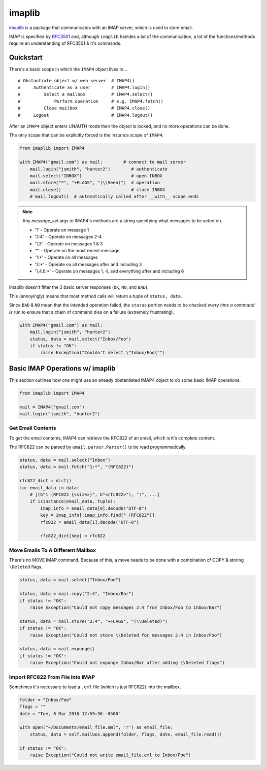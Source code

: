 =======
imaplib
=======

`imaplib <https://docs.python.org/3/library/imaplib.html>`_ is a package that communicates with an IMAP server, which is used to store email.

IMAP is specified by `RFC3501 <https://tools.ietf.org/html/rfc3501>`_ and, although ``imaplib`` hanldes a *bit* of the communication, a lot of the functions/methods require an understanding of RFC3501 & it's commands.

----------
Quickstart
----------

There's a basic scope in which the ``IMAP4`` object lives in...

::

  # Obstantiate object w/ web server  # IMAP4()
  #     Authenticate as a user        # IMAP4.login()
  #         Select a mailbox          # IMAP4.select()
  #             Perform operation     # e.g. IMAP4.fetch()
  #         Close mailbox             # IMAP4.close()
  #     Logout                        # IMAP4.logout()

After an ``IMAP4`` object enters UNAUTH mode then the object is locked, and no more operations can be done.

The only scope that can be explicitly forced is the instance scope of ``IMAP4``:

.. code-block:: python

  from imaplib import IMAP4

  with IMAP4("gmail.com") as mail:        # connect to mail server
      mail.login("jsmith", "hunter2")        # authenticate
      mail.select("INBOX")                   # open INBOX
      mail.store("*", "+FLAGS", "(\\Seen)")  # operation
      mail.close()                           # close INBOX
      # mail.logout()  # automatically called after __with__ scope ends


.. note::

  Any *message_set* args to IMAP4's methods are a string specifying what messages to be acted on.

  * '1' - Operate on message 1
  * '2:4' - Operate on messages 2-4
  * '1,3' - Operate on messages 1 & 3
  * '\*' - Operate on the most recent message
  * '1:\*' - Operate on all messages
  * '3:\*' - Operate on all messages after and including 3
  * '1,4,6:\*' - Operate on messages 1, 4, and everything after and including 6


imaplib doesn't filter the 3 basic server responses (``OK``, ``NO``, and ``BAD``).

This (annoyingly) means that most method calls will return a tuple of ``status, data``.

Since ``BAD`` & ``NO`` mean that the intended operation failed, the ``status`` portion needs to be checked *every time a command is run* to ensure that a chain of command dies on a failure (extremely frustrating).


.. code-block:: python

  with IMAP4("gmail.com") as mail:
      mail.login("jsmith", "hunter2")
      status, data = mail.select("Inbox/Foo")
      if status != "OK":
          raise Exception("Couldn't select \"Inbox/Foo\"")


--------------------------------
Basic IMAP Operations w/ imaplib
--------------------------------

This section outlines how one might use an already obstantiated IMAP4 object to do some basic IMAP operations.

.. code-block:: python

  from imaplib import IMAP4

  mail = IMAP4("gmail.com")
  mail.login("jsmith", "hunter2")


^^^^^^^^^^^^^^^^^^
Get Email Contents
^^^^^^^^^^^^^^^^^^

To get the email contents, IMAP4 can retrieve the RFC822 of an email, which is it's complete content.

The RFC822 can be parsed by ``email.parser.Parser()`` to be read programmatically.

.. code-block:: python

  status, data = mail.select("Inbox")
  status, data = mail.fetch("1:*", "(RFC822)")

  rfc822_dict = dict()
  for email_data in data:
      # [(b"1 (RFC822 {<size>}", b"<rfc822>"), ")", ...]
      if isinstance(email_data, tuple):
          imap_info = email_data[0].decode("UTF-8")
          key = imap_info[:imap_info.find(" (RFC822")]
          rfc822 = email_data[1].decode("UTF-8")

          rfc822_dict[key] = rfc822


^^^^^^^^^^^^^^^^^^^^^^^^^^^^^^^^^^
Move Emails To A Different Mailbox
^^^^^^^^^^^^^^^^^^^^^^^^^^^^^^^^^^

There's no MOVE IMAP command. Because of this, a move needs to be done with a combination of COPY & storing ``\Deleted`` flags.

.. code-block:: python

  status, data = mail.select("Inbox/Foo")

  status, data = mail.copy("2:4", "Inbox/Bar")
  if status != "OK":
      raise Exception("Could not copy messages 2:4 from Inbox/Foo to Inbox/Bar")

  status, data = mail.store("2:4", "+FLAGS", "(\\Deleted)")
  if status != "OK":
      raise Exception("Could not store \\Deleted for messages 2:4 in Inbox/Foo")

  status, data = mail.expunge()
  if status != "OK":
      raise Exception("Could not expunge Inbox/Bar after adding \\Deleted flags")


^^^^^^^^^^^^^^^^^^^^^^^^^^^^^^^^^
Import RFC822 From File Into IMAP
^^^^^^^^^^^^^^^^^^^^^^^^^^^^^^^^^

Sometimes it's necessary to load a ``.eml`` file (which is just RFC822) into the mailbox.

.. code-block:: python

  folder = "Inbox/Foo"
  flags = ""
  date = "Tue, 8 Mar 2016 12:59:36 -0500"

  with open("~/Documents/email_file.eml", 'r') as email_file:
      status, data = self.mailbox.append(folder, flags, date, email_file.read())

  if status != "OK":
      raise Exception("Could not write email_file.eml to Inbox/Foo")
